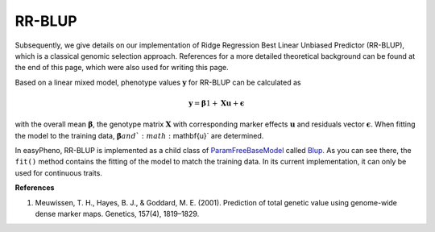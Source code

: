 RR-BLUP
=============================================
Subsequently, we give details on our implementation of Ridge Regression Best Linear Unbiased Predictor (RR-BLUP),
which is a classical genomic selection approach.
References for a more detailed theoretical background can be found at the end of this page, which were also used for writing this page.

Based on a linear mixed model, phenotype values :math:`\mathbf{y}` for RR-BLUP can be calculated as

    .. math::
        \mathbf{y} = \mathbf{\beta} 1 + \mathbf{Xu} + \mathbf{\epsilon}

with the overall mean :math:`\mathbf{\beta}`, the genotype matrix :math:`\mathbf{X}` with corresponding
marker effects :math:`\mathbf{u}` and residuals vector :math:`\mathbf{\epsilon}`.
When fitting the model to the training data, :math:`\mathbf{\beta} and `:math:`\mathbf{u}` are determined.

In easyPheno, RR-BLUP is implemented as a child class of `ParamFreeBaseModel <https://github.com/grimmlab/easyPheno/blob/main/easypheno/model/_param_free_base_model.py>`_
called `Blup <https://github.com/grimmlab/easyPheno/blob/main/easypheno/model/blup.py>`_.
As you can see there, the ``fit()`` method contains the fitting of the model to match the training data.
In its current implementation, it can only be used for continuous traits.

**References**

1. Meuwissen, T. H., Hayes, B. J., & Goddard, M. E. (2001). Prediction of total genetic value using genome-wide dense marker maps. Genetics, 157(4), 1819–1829.




